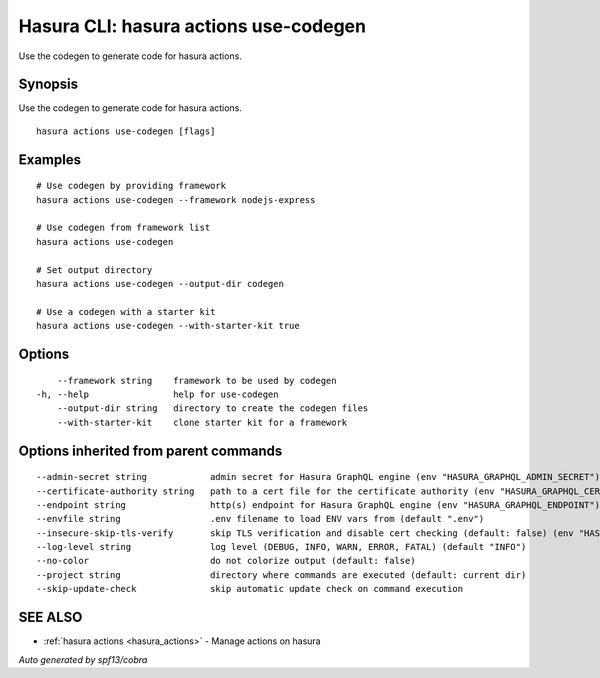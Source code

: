 .. meta::
   :description: Use hasura actions use-codegen to generate code for actions on the Hasura CLI
   :keywords: hasura, docs, CLI, hasura actions use-codegen

.. _hasura_actions_use-codegen:

Hasura CLI: hasura actions use-codegen
--------------------------------------

Use the codegen to generate code for hasura actions.

Synopsis
~~~~~~~~


Use the codegen to generate code for hasura actions.

::

  hasura actions use-codegen [flags]

Examples
~~~~~~~~

::

    # Use codegen by providing framework
    hasura actions use-codegen --framework nodejs-express

    # Use codegen from framework list
    hasura actions use-codegen

    # Set output directory
    hasura actions use-codegen --output-dir codegen

    # Use a codegen with a starter kit
    hasura actions use-codegen --with-starter-kit true

Options
~~~~~~~

::

      --framework string    framework to be used by codegen
  -h, --help                help for use-codegen
      --output-dir string   directory to create the codegen files
      --with-starter-kit    clone starter kit for a framework

Options inherited from parent commands
~~~~~~~~~~~~~~~~~~~~~~~~~~~~~~~~~~~~~~

::

      --admin-secret string            admin secret for Hasura GraphQL engine (env "HASURA_GRAPHQL_ADMIN_SECRET")
      --certificate-authority string   path to a cert file for the certificate authority (env "HASURA_GRAPHQL_CERTIFICATE_AUTHORITY")
      --endpoint string                http(s) endpoint for Hasura GraphQL engine (env "HASURA_GRAPHQL_ENDPOINT")
      --envfile string                 .env filename to load ENV vars from (default ".env")
      --insecure-skip-tls-verify       skip TLS verification and disable cert checking (default: false) (env "HASURA_GRAPHQL_INSECURE_SKIP_TLS_VERIFY")
      --log-level string               log level (DEBUG, INFO, WARN, ERROR, FATAL) (default "INFO")
      --no-color                       do not colorize output (default: false)
      --project string                 directory where commands are executed (default: current dir)
      --skip-update-check              skip automatic update check on command execution

SEE ALSO
~~~~~~~~

* :ref:`hasura actions <hasura_actions>` 	 - Manage actions on hasura

*Auto generated by spf13/cobra*
